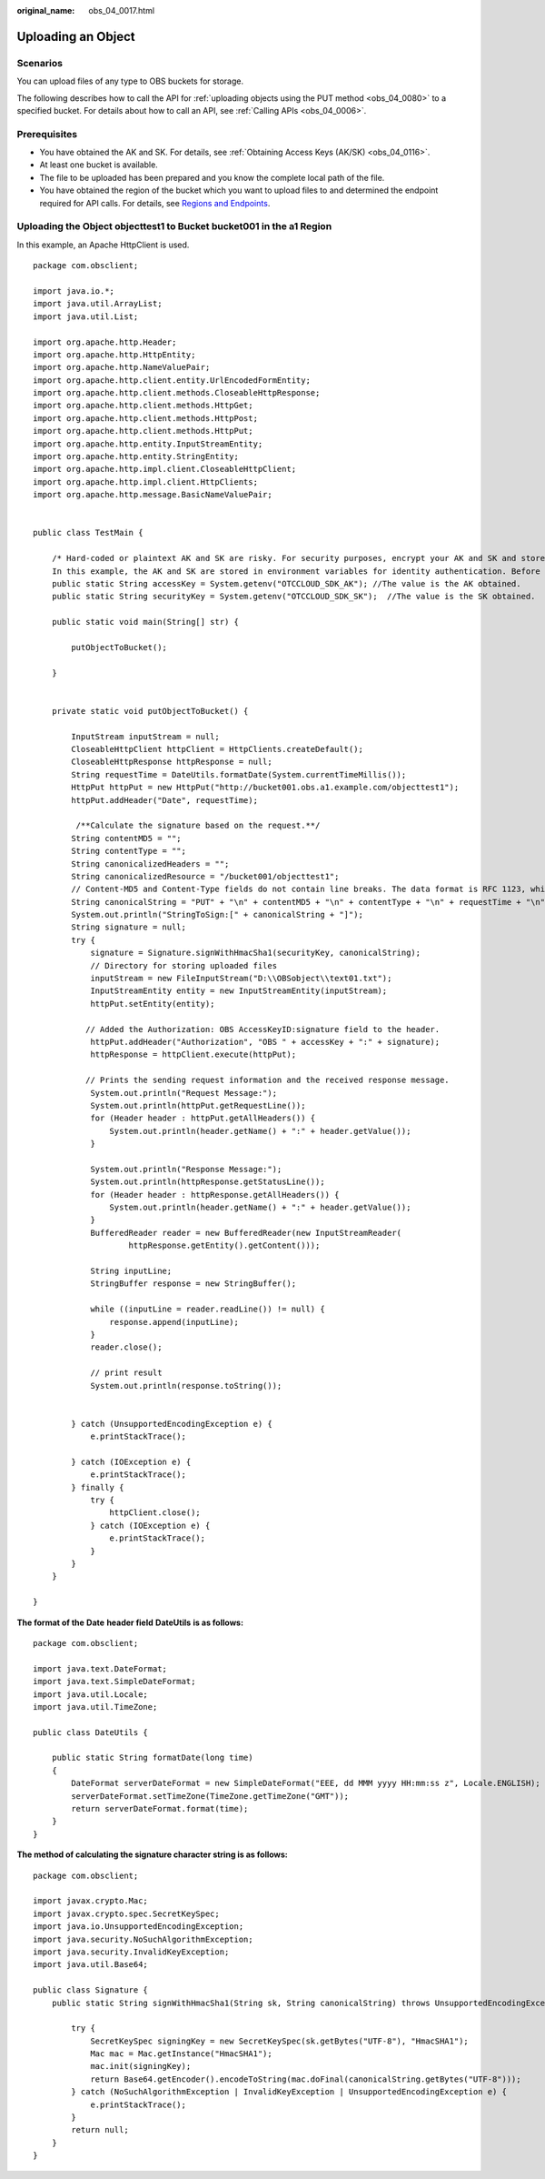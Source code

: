 :original_name: obs_04_0017.html

.. _obs_04_0017:

Uploading an Object
===================

Scenarios
---------

You can upload files of any type to OBS buckets for storage.

The following describes how to call the API for :ref:`uploading objects using the PUT method <obs_04_0080>` to a specified bucket. For details about how to call an API, see :ref:`Calling APIs <obs_04_0006>`.

Prerequisites
-------------

-  You have obtained the AK and SK. For details, see :ref:`Obtaining Access Keys (AK/SK) <obs_04_0116>`.
-  At least one bucket is available.
-  The file to be uploaded has been prepared and you know the complete local path of the file.
-  You have obtained the region of the bucket which you want to upload files to and determined the endpoint required for API calls. For details, see `Regions and Endpoints <https://docs.otc.t-systems.com/en-us/endpoint/index.html>`__.

Uploading the Object **objecttest1** to Bucket **bucket001** in the a1 Region
-----------------------------------------------------------------------------

In this example, an Apache HttpClient is used.

::

   package com.obsclient;

   import java.io.*;
   import java.util.ArrayList;
   import java.util.List;

   import org.apache.http.Header;
   import org.apache.http.HttpEntity;
   import org.apache.http.NameValuePair;
   import org.apache.http.client.entity.UrlEncodedFormEntity;
   import org.apache.http.client.methods.CloseableHttpResponse;
   import org.apache.http.client.methods.HttpGet;
   import org.apache.http.client.methods.HttpPost;
   import org.apache.http.client.methods.HttpPut;
   import org.apache.http.entity.InputStreamEntity;
   import org.apache.http.entity.StringEntity;
   import org.apache.http.impl.client.CloseableHttpClient;
   import org.apache.http.impl.client.HttpClients;
   import org.apache.http.message.BasicNameValuePair;


   public class TestMain {

       /* Hard-coded or plaintext AK and SK are risky. For security purposes, encrypt your AK and SK and store them in the configuration file or environment variables.
       In this example, the AK and SK are stored in environment variables for identity authentication. Before running the code in this example, configure environment variables OTCCLOUD_SDK_AK and OTCCLOUD_SDK_SK. */
       public static String accessKey = System.getenv("OTCCLOUD_SDK_AK"); //The value is the AK obtained.
       public static String securityKey = System.getenv("OTCCLOUD_SDK_SK");  //The value is the SK obtained.

       public static void main(String[] str) {

           putObjectToBucket();

       }


       private static void putObjectToBucket() {

           InputStream inputStream = null;
           CloseableHttpClient httpClient = HttpClients.createDefault();
           CloseableHttpResponse httpResponse = null;
           String requestTime = DateUtils.formatDate(System.currentTimeMillis());
           HttpPut httpPut = new HttpPut("http://bucket001.obs.a1.example.com/objecttest1");
           httpPut.addHeader("Date", requestTime);

            /**Calculate the signature based on the request.**/
           String contentMD5 = "";
           String contentType = "";
           String canonicalizedHeaders = "";
           String canonicalizedResource = "/bucket001/objecttest1";
           // Content-MD5 and Content-Type fields do not contain line breaks. The data format is RFC 1123, which is the same as the time in the request.
           String canonicalString = "PUT" + "\n" + contentMD5 + "\n" + contentType + "\n" + requestTime + "\n" + canonicalizedHeaders + canonicalizedResource;
           System.out.println("StringToSign:[" + canonicalString + "]");
           String signature = null;
           try {
               signature = Signature.signWithHmacSha1(securityKey, canonicalString);
               // Directory for storing uploaded files
               inputStream = new FileInputStream("D:\\OBSobject\\text01.txt");
               InputStreamEntity entity = new InputStreamEntity(inputStream);
               httpPut.setEntity(entity);

              // Added the Authorization: OBS AccessKeyID:signature field to the header.
               httpPut.addHeader("Authorization", "OBS " + accessKey + ":" + signature);
               httpResponse = httpClient.execute(httpPut);

              // Prints the sending request information and the received response message.
               System.out.println("Request Message:");
               System.out.println(httpPut.getRequestLine());
               for (Header header : httpPut.getAllHeaders()) {
                   System.out.println(header.getName() + ":" + header.getValue());
               }

               System.out.println("Response Message:");
               System.out.println(httpResponse.getStatusLine());
               for (Header header : httpResponse.getAllHeaders()) {
                   System.out.println(header.getName() + ":" + header.getValue());
               }
               BufferedReader reader = new BufferedReader(new InputStreamReader(
                       httpResponse.getEntity().getContent()));

               String inputLine;
               StringBuffer response = new StringBuffer();

               while ((inputLine = reader.readLine()) != null) {
                   response.append(inputLine);
               }
               reader.close();

               // print result
               System.out.println(response.toString());


           } catch (UnsupportedEncodingException e) {
               e.printStackTrace();

           } catch (IOException e) {
               e.printStackTrace();
           } finally {
               try {
                   httpClient.close();
               } catch (IOException e) {
                   e.printStackTrace();
               }
           }
       }

   }

**The format of the** **Date** **header field** **DateUtils** **is as follows:**

::

   package com.obsclient;

   import java.text.DateFormat;
   import java.text.SimpleDateFormat;
   import java.util.Locale;
   import java.util.TimeZone;

   public class DateUtils {

       public static String formatDate(long time)
       {
           DateFormat serverDateFormat = new SimpleDateFormat("EEE, dd MMM yyyy HH:mm:ss z", Locale.ENGLISH);
           serverDateFormat.setTimeZone(TimeZone.getTimeZone("GMT"));
           return serverDateFormat.format(time);
       }
   }

**The method of calculating the signature character string is as follows:**

::

   package com.obsclient;

   import javax.crypto.Mac;
   import javax.crypto.spec.SecretKeySpec;
   import java.io.UnsupportedEncodingException;
   import java.security.NoSuchAlgorithmException;
   import java.security.InvalidKeyException;
   import java.util.Base64;

   public class Signature {
       public static String signWithHmacSha1(String sk, String canonicalString) throws UnsupportedEncodingException {

           try {
               SecretKeySpec signingKey = new SecretKeySpec(sk.getBytes("UTF-8"), "HmacSHA1");
               Mac mac = Mac.getInstance("HmacSHA1");
               mac.init(signingKey);
               return Base64.getEncoder().encodeToString(mac.doFinal(canonicalString.getBytes("UTF-8")));
           } catch (NoSuchAlgorithmException | InvalidKeyException | UnsupportedEncodingException e) {
               e.printStackTrace();
           }
           return null;
       }
   }
